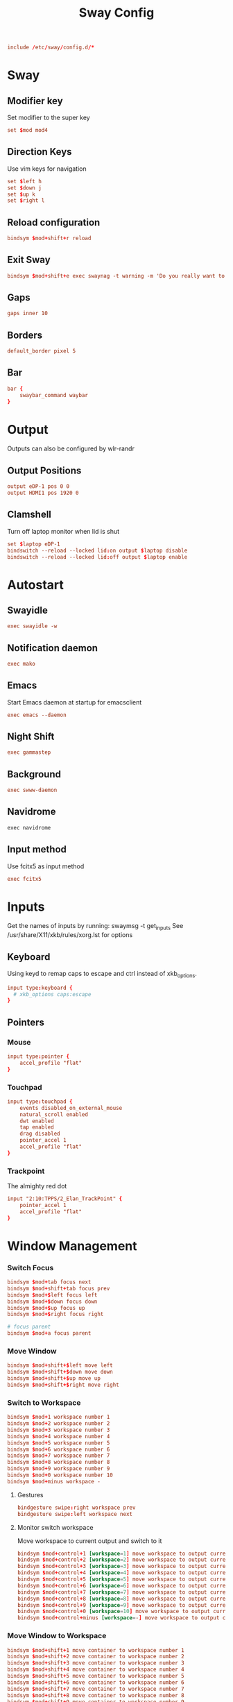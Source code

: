 #+title: Sway Config
#+auto_tangle: t
#+property: header-args :tangle config

#+begin_src conf
include /etc/sway/config.d/*
#+end_src

* Sway
** Modifier key
Set modifier to the super key
#+begin_src conf
set $mod mod4
#+end_src

** Direction Keys
Use vim keys for navigation
#+begin_src conf
set $left h
set $down j
set $up k
set $right l
#+end_src

** Reload configuration
#+begin_src conf
bindsym $mod+shift+r reload
#+end_src

** Exit Sway
#+begin_src conf
bindsym $mod+shift+e exec swaynag -t warning -m 'Do you really want to exit sway?' -B 'Yes, exit sway' 'swaymsg exit'
#+end_src

** Gaps
#+begin_src conf
gaps inner 10
#+end_src

** Borders
#+begin_src conf
default_border pixel 5
#+end_src

** Bar
#+begin_src conf
bar {
    swaybar_command waybar
}
#+end_src

* Output
Outputs can also be configured by wlr-randr
** Output Positions
#+begin_src conf
output eDP-1 pos 0 0
output HDMI1 pos 1920 0
#+end_src

** Clamshell
Turn off laptop monitor when lid is shut
#+begin_src conf
set $laptop eDP-1
bindswitch --reload --locked lid:on output $laptop disable
bindswitch --reload --locked lid:off output $laptop enable
#+end_src

* Autostart
** Swayidle
#+begin_src conf
exec swayidle -w
#+end_src

** Notification daemon
#+begin_src conf
exec mako
#+end_src

** Emacs
Start Emacs daemon at startup for emacsclient
#+begin_src conf
exec emacs --daemon
#+end_src

** Night Shift
#+begin_src conf
exec gammastep
#+end_src

** Background
#+begin_src conf
exec swww-daemon
#+end_src
** Navidrome
#+begin_src emacs-lisp
exec navidrome
#+end_src
** Input method
Use fcitx5 as input method
#+begin_src conf
exec fcitx5
#+end_src

* Inputs
Get the names of inputs by running: swaymsg -t get_inputs
See /usr/share/X11/xkb/rules/xorg.lst for options
** Keyboard
Using keyd to remap caps to escape and ctrl instead of xkb_options.
#+begin_src conf :tangle no
input type:keyboard {
  # xkb_options caps:escape
}
#+end_src

** Pointers
*** Mouse
#+begin_src conf
input type:pointer {
    accel_profile "flat"
}
#+end_src

*** Touchpad
#+begin_src conf
input type:touchpad {
    events disabled_on_external_mouse
    natural_scroll enabled
    dwt enabled
    tap enabled
    drag disabled
    pointer_accel 1
    accel_profile "flat"
}
#+end_src

*** Trackpoint
The almighty red dot
#+begin_src conf
input "2:10:TPPS/2_Elan_TrackPoint" {
    pointer_accel 1
    accel_profile "flat"
}
#+end_src

* Window Management
*** Switch Focus
#+begin_src conf
bindsym $mod+tab focus next
bindsym $mod+shift+tab focus prev
bindsym $mod+$left focus left
bindsym $mod+$down focus down
bindsym $mod+$up focus up
bindsym $mod+$right focus right

# focus parent
bindsym $mod+a focus parent
#+end_src

*** Move Window
#+begin_src conf
bindsym $mod+shift+$left move left
bindsym $mod+shift+$down move down
bindsym $mod+shift+$up move up
bindsym $mod+shift+$right move right
#+end_src

*** Switch to Workspace
#+begin_src conf
bindsym $mod+1 workspace number 1
bindsym $mod+2 workspace number 2
bindsym $mod+3 workspace number 3
bindsym $mod+4 workspace number 4
bindsym $mod+5 workspace number 5
bindsym $mod+6 workspace number 6
bindsym $mod+7 workspace number 7
bindsym $mod+8 workspace number 8
bindsym $mod+9 workspace number 9
bindsym $mod+0 workspace number 10
bindsym $mod+minus workspace -
#+end_src

**** Gestures
#+begin_src conf
bindgesture swipe:right workspace prev
bindgesture swipe:left workspace next
#+end_src

**** Monitor switch workspace
Move workspace to current output and switch to it
#+begin_src conf
bindsym $mod+control+1 [workspace=1] move workspace to output current, workspace number 1
bindsym $mod+control+2 [workspace=2] move workspace to output current, workspace number 2
bindsym $mod+control+3 [workspace=3] move workspace to output current, workspace number 3
bindsym $mod+control+4 [workspace=4] move workspace to output current, workspace number 4
bindsym $mod+control+5 [workspace=5] move workspace to output current, workspace number 5
bindsym $mod+control+6 [workspace=6] move workspace to output current, workspace number 6
bindsym $mod+control+7 [workspace=7] move workspace to output current, workspace number 7
bindsym $mod+control+8 [workspace=8] move workspace to output current, workspace number 8
bindsym $mod+control+9 [workspace=9] move workspace to output current, workspace number 9
bindsym $mod+control+0 [workspace=10] move workspace to output current, workspace number 10
bindsym $mod+control+minus [workspace=-] move workspace to output current, workspace -
#+end_src

*** Move Window to Workspace
#+begin_src conf
bindsym $mod+shift+1 move container to workspace number 1
bindsym $mod+shift+2 move container to workspace number 2
bindsym $mod+shift+3 move container to workspace number 3
bindsym $mod+shift+4 move container to workspace number 4
bindsym $mod+shift+5 move container to workspace number 5
bindsym $mod+shift+6 move container to workspace number 6
bindsym $mod+shift+7 move container to workspace number 7
bindsym $mod+shift+8 move container to workspace number 8
bindsym $mod+shift+9 move container to workspace number 9
bindsym $mod+shift+0 move container to workspace number 10
bindsym $mod+shift+minus move container to workspace -
#+end_src

*** Resize windows
#+begin_src conf
mode "resize" {
    bindsym $left resize shrink width 10px
    bindsym $down resize grow height 10px
    bindsym $up resize shrink height 10px
    bindsym $right resize grow width 10px

    bindsym Left resize shrink width 10px
    bindsym Down resize grow height 10px
    bindsym Up resize shrink height 10px
    bindsym Right resize grow width 10px

    bindsym return mode "default"
    bindsym Escape mode "default"
}

bindsym $mod+r mode "resize"
#+end_src

*** Scratchpad
For popup terminal
#+begin_src conf
bindsym $mod+grave Scratchpad show
bindsym $mod+shift+grave floating enable, resize set 1440 810, move position center, move Scratchpad
#+end_src

*** Kill Windows
#+begin_src conf
bindsym $mod+q kill

# Force kill
bindsym $mod+shift+q exec ~/.config/sway/force_kill.sh
#+end_src

*** Layout
**** Splits
Change split direction
#+begin_src conf
bindsym $mod+b splith
bindsym $mod+v splitv
bindsym $mod+n split none
#+end_src
**** Switch layouts
#+begin_src conf
bindsym $mod+s layout stacking
bindsym $mod+t layout tabbed
bindsym $mod+e layout toggle split
#+end_src
*** Floating windows
#+begin_src conf
floating_modifier $mod normal
bindsym $mod+x floating toggle
bindsym mod1+tab focus mode_toggle
#+end_src

*** Output
**** Change output focus
#+begin_src conf
bindsym $mod+control+$left focus output left
bindsym $mod+control+$down focus output down
bindsym $mod+control+$up focus output up
bindsym $mod+control+$right focus output right
#+end_src
**** Move to output
#+begin_src conf
bindsym $mod+control+shift+$left move workspace to output left
bindsym $mod+control+shift+$down move workspace to output down
bindsym $mod+control+shift+$up move workspace to output up
bindsym $mod+control+shift+$right move workspace to output right
 #+end_src

*** Fullscreen
#+begin_src conf
bindsym $mod+f fullscreen
#+end_src

* Keybindings
** Applications
*** Terminal
#+begin_src conf
bindsym $mod+return exec foot
#+end_src

*** Emacs
#+begin_src conf
bindsym $mod+shift+return exec emacsclient -c
#+end_src

** Media Keys
*** Pipewire
#+begin_src conf
bindsym XF86AudioRaiseVolume exec wpctl set-volume @DEFAULT_AUDIO_SINK@ 5%+
bindsym XF86AudioLowerVolume exec wpctl set-volume @DEFAULT_AUDIO_SINK@ 5%-
bindsym XF86AudioMute exec wpctl set-mute @DEFAULT_AUDIO_SINK@ toggle
bindsym XF86AudioMicMute exec wpctl set-mute @DEFAULT_AUDIO_SOURCE@ toggle

# non-media keys
bindsym $mod+down exec wpctl set-volume @DEFAULT_AUDIO_SINK@ 5%-
bindsym $mod+up exec wpctl set-volume @DEFAULT_AUDIO_SINK@ 5%+
bindsym $mod+shift+down exec wpctl set-volume -p $(swaymsg -t get_tree | jq '.. | select(.type?) | select(.focused==true) | .pid') 5%-
bindsym $mod+shift+up exec wpctl set-volume -p $(swaymsg -t get_tree | jq '.. | select(.type?) | select(.focused==true) | .pid') 5%+

bindsym $mod+m exec wpctl set-mute @DEFAULT_AUDIO_SINK@ toggle
bindsym $mod+shift+m exec wpctl set-mute -p $(swaymsg -t get_tree | jq '.. | select(.type?) | select(.focused==true) | .pid') toggle
#+end_src

*** Brightness
#+begin_src conf
bindsym XF86MonBrightnessDown exec brightnessctl set 5%-
bindsym XF86MonBrightnessUp exec brightnessctl set 5%+
#+end_src

*** Player
#+begin_src conf
bindsym XF86AudioPlay exec playerctl play-pause
bindsym XF86AudioPause exec playerctl pause
bindsym XF86AudioNext exec playerctl next
bindsym XF86AudioPrev exec playerctl previous

# non-media keys
bindsym $mod+p exec playerctl play-pause
bindsym $mod+left exec playerctl previous
bindsym $mod+right exec playerctl next
#+end_src

** Screenshots
#+begin_src conf
set $screenshot_path $(xdg-user-dir PICTURES)/screenshots/$(date +"%Y%m%d%H%M%S").png

bindsym $mod+insert exec grim $screenshot_path
bindsym $mod+ctrl+insert exec grim - | wl-copy

bindsym $mod+shift+insert exec grim -g "$(slurp)" $screenshot_path
bindsym $mod+ctrl+shift+insert exec grim -g "$(slurp)" - | wl-copy
#+end_src

** Wallpaper switcher
Wallpaper switcher that uses tofi to change swww wallpaper
#+begin_src conf
bindsym $mod+w exec ~/.config/scripts/wallpaper.sh
#+end_src

** Screen locker
#+begin_src conf
bindsym $mod+escape exec swaylock
#+end_src

** Launcher
#+begin_src conf
set $drun tofi-drun | xargs swaymsg exec --
bindsym $mod+space exec $drun

set $menu tofi-run | xargs swaymsg exec --
bindsym $mod+shift+space exec $menu

#+end_src
